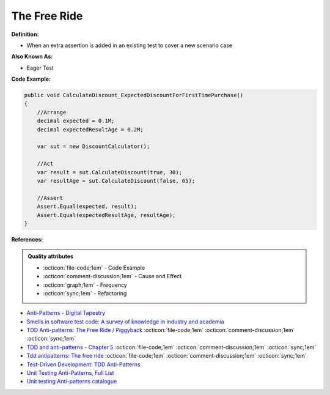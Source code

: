 The Free Ride
^^^^^
**Definition:**

* When an extra assertion is added in an existing test to cover a new scenario case

**Also Known As:**

* Eager Test

**Code Example:**

.. code-block:: java

    public void CalculateDiscount_ExpectedDiscountForFirstTimePurchase()
    {
        //Arrange            
        decimal expected = 0.1M;
        decimal expectedResultAge = 0.2M;

        var sut = new DiscountCalculator();

        //Act
        var result = sut.CalculateDiscount(true, 30);
        var resultAge = sut.CalculateDiscount(false, 65);

        //Assert            
        Assert.Equal(expected, result);
        Assert.Equal(expectedResultAge, resultAge);
    }

**References:**

.. admonition:: Quality attributes

    * :octicon:`file-code;1em` -  Code Example
    * :octicon:`comment-discussion;1em` -  Cause and Effect
    * :octicon:`graph;1em` -  Frequency
    * :octicon:`sync;1em` -  Refactoring

* `Anti-Patterns - Digital Tapestry <https://digitaltapestry.net/testify/manual/AntiPatterns.html>`_
* `Smells in software test code: A survey of knowledge in industry and academia <https://www.sciencedirect.com/science/article/abs/pii/S0164121217303060>`_
* `TDD Anti-patterns: The Free Ride / Piggyback <https://matheus.ro/2018/04/30/tdd-antipatterns-the-free-ride-piggyback/>`_ :octicon:`file-code;1em` :octicon:`comment-discussion;1em` :octicon:`sync;1em`
* `TDD and anti-patterns - Chapter 5 <https://www.codurance.com/publications/tdd-and-anti-patterns-chapter-5>`_ :octicon:`file-code;1em` :octicon:`comment-discussion;1em` :octicon:`sync;1em`
* `Tdd antipatterns: The free ride <https://semaphoreci.com/blog/2014/06/24/tdd-antipatterns-the-free-ride.html>`_ :octicon:`file-code;1em` :octicon:`comment-discussion;1em` :octicon:`sync;1em`
* `Test-Driven Development: TDD Anti-Patterns <https://bryanwilhite.github.io/the-funky-knowledge-base/entry/kb2076072213/>`_
* `Unit Testing Anti-Patterns, Full List <https://www.yegor256.com/2018/12/11/unit-testing-anti-patterns.html>`_
* `Unit testing Anti-patterns catalogue <https://stackoverflow.com/questions/333682/unit-testing-anti-patterns-catalogue>`_

